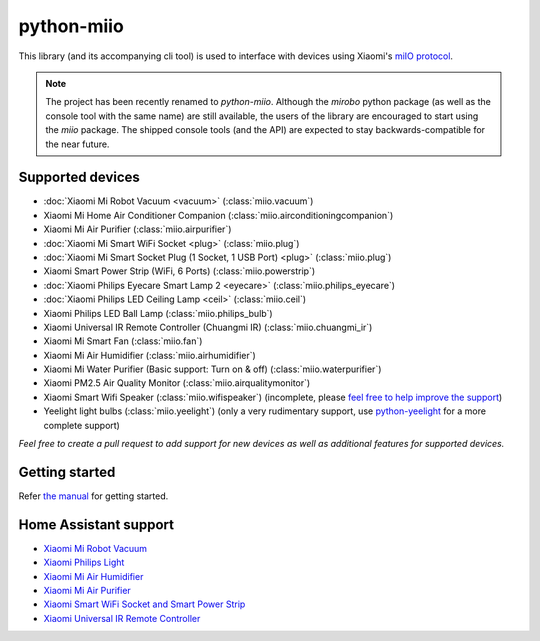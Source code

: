 python-miio
===========

|PyPI version| |Build Status| |Code Health| |Coverage Status|

This library (and its accompanying cli tool) is used to interface with devices using Xiaomi's `miIO protocol <https://github.com/OpenMiHome/mihome-binary-protocol/blob/master/doc/PROTOCOL.md>`__.

.. NOTE::
   The project has been recently renamed to `python-miio`.
   Although the `mirobo` python package (as well as the console tool with the same name) are still available,
   the users of the library are encouraged to start using the `miio` package.
   The shipped console tools (and the API) are expected to stay backwards-compatible for the near future.


Supported devices
-----------------

-  :doc:`Xiaomi Mi Robot Vacuum <vacuum>` (:class:`miio.vacuum`)
-  Xiaomi Mi Home Air Conditioner Companion (:class:`miio.airconditioningcompanion`)
-  Xiaomi Mi Air Purifier (:class:`miio.airpurifier`)
-  :doc:`Xiaomi Mi Smart WiFi Socket <plug>` (:class:`miio.plug`)
-  :doc:`Xiaomi Mi Smart Socket Plug (1 Socket, 1 USB Port) <plug>` (:class:`miio.plug`)
-  Xiaomi Smart Power Strip (WiFi, 6 Ports) (:class:`miio.powerstrip`)
-  :doc:`Xiaomi Philips Eyecare Smart Lamp 2 <eyecare>` (:class:`miio.philips_eyecare`)
-  :doc:`Xiaomi Philips LED Ceiling Lamp <ceil>` (:class:`miio.ceil`)
-  Xiaomi Philips LED Ball Lamp (:class:`miio.philips_bulb`)
-  Xiaomi Universal IR Remote Controller (Chuangmi IR) (:class:`miio.chuangmi_ir`)
-  Xiaomi Mi Smart Fan (:class:`miio.fan`)
-  Xiaomi Mi Air Humidifier (:class:`miio.airhumidifier`)
-  Xiaomi Mi Water Purifier (Basic support: Turn on & off) (:class:`miio.waterpurifier`)
-  Xiaomi PM2.5 Air Quality Monitor (:class:`miio.airqualitymonitor`)
-  Xiaomi Smart Wifi Speaker (:class:`miio.wifispeaker`) (incomplete, please `feel free to help improve the support <https://github.com/rytilahti/python-miio/issues/69>`__)
-  Yeelight light bulbs (:class:`miio.yeelight`) (only a very rudimentary support, use `python-yeelight <https://gitlab.com/stavros/python-yeelight/>`__ for a more complete support)

*Feel free to create a pull request to add support for new devices as
well as additional features for supported devices.*


Getting started
---------------

Refer `the manual <https://python-miio.readthedocs.io>`__ for getting started.


Home Assistant support
----------------------

-  `Xiaomi Mi Robot
   Vacuum <https://home-assistant.io/components/vacuum.xiaomi_miio/>`__
-  `Xiaomi Philips
   Light <https://home-assistant.io/components/light.xiaomi_miio/>`__
-  `Xiaomi Mi Air
   Humidifier <https://github.com/syssi/xiaomi_airhumidifier/>`__
-  `Xiaomi Mi Air
   Purifier <https://home-assistant.io/components/fan.xiaomi_miio/>`__
-  `Xiaomi Smart WiFi Socket and Smart Power Strip
   <https://home-assistant.io/components/switch.xiaomi_miio/>`__
-  `Xiaomi Universal IR Remote
   Controller <https://home-assistant.io/components/remote.xiaomi_miio/>`__

.. |PyPI version| image:: https://badge.fury.io/py/python-miio.svg
   :target: https://badge.fury.io/py/python-miio
.. |Build Status| image:: https://travis-ci.org/rytilahti/python-miio.svg?branch=master
   :target: https://travis-ci.org/rytilahti/python-miio
.. |Code Health| image:: https://landscape.io/github/rytilahti/python-miio/master/landscape.svg?style=flat
   :target: https://landscape.io/github/rytilahti/python-miio/master
.. |Coverage Status| image:: https://coveralls.io/repos/github/rytilahti/python-miio/badge.svg?branch=master
   :target: https://coveralls.io/github/rytilahti/python-miio?branch=master
